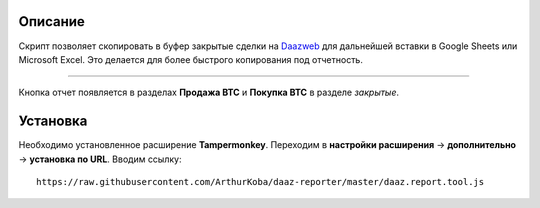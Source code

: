 Описание
---------
Скрипт позволяет скопировать в буфер закрытые сделки на `Daazweb <https://daazweb.com/>`_ для дальнейшей вставки в Google Sheets или Microsoft Excel. Это делается для более быстрого копирования под отчетность.

^^^^^^^^^^^^^^^^^^

Кнопка отчет появляется в разделах **Продажа BTC** и **Покупка BTC** в разделе *закрытые*.

Установка
---------
Необходимо установленное расширение **Tampermonkey**. Переходим в **настройки расширения** -> **дополнительно** -> **установка по URL**. Вводим ссылку:

::

  https://raw.githubusercontent.com/ArthurKoba/daaz-reporter/master/daaz.report.tool.js
